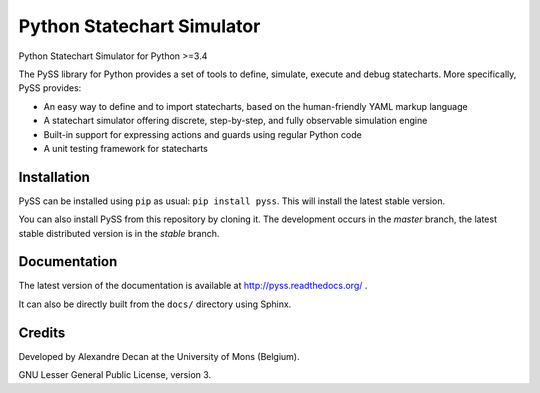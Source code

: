 Python Statechart Simulator
===========================

Python Statechart Simulator for Python >=3.4

.. image:: https://travis-ci.org/AlexandreDecan/PySS.svg
    :target: https://travis-ci.org/AlexandreDecan/PySS
.. image:: https://coveralls.io/repos/AlexandreDecan/PySS/badge.svg?branch=master&service=github
    :target: https://coveralls.io/github/AlexandreDecan/PySS?branch=master
.. image:: https://badge.fury.io/py/pyss.svg
    :target: https://pypi.python.org/pypi/PySS
.. image:: https://readthedocs.org/projects/pyss/badge
    :target: https://pyss.readthedocs.org/

The PySS library for Python provides a set of tools to define, simulate, execute and debug statecharts. More specifically, PySS provides:

- An easy way to define and to import statecharts, based on the human-friendly YAML markup language
- A statechart simulator offering discrete, step-by-step, and fully observable simulation engine
- Built-in support for expressing actions and guards using regular Python code
- A unit testing framework for statecharts

Installation
------------

PySS can be installed using ``pip`` as usual: ``pip install pyss``.
This will install the latest stable version.

You can also install PySS from this repository by cloning it.
The development occurs in the *master* branch, the latest stable distributed version is in the *stable* branch.


Documentation
-------------

The latest version of the documentation is available at http://pyss.readthedocs.org/
.

It can also be directly built from the ``docs/`` directory using Sphinx.

Credits
-------

Developed by Alexandre Decan at the University of Mons (Belgium).

GNU Lesser General Public License, version 3.

